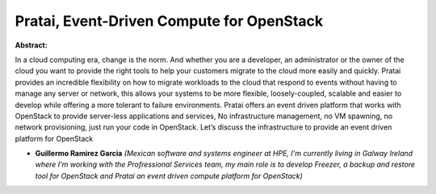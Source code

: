 Pratai, Event-Driven Compute for OpenStack
~~~~~~~~~~~~~~~~~~~~~~~~~~~~~~~~~~~~~~~~~~

**Abstract:**

In a cloud computing era, change is the norm. And whether you are a developer, an administrator or the owner of the cloud you want to provide the right tools to help your customers migrate to the cloud more easily and quickly. Pratai provides an incredible flexibility on how to migrate workloads to the cloud that respond to events without having to manage any server or network, this allows your systems to be more flexible, loosely-coupled, scalable and easier to develop while offering a more tolerant to failure environments. Pratai offers an event driven platform that works with OpenStack to provide server-less applications and services, No infrastructure management, no VM spawning, no network provisioning, just run your code in OpenStack. Let’s discuss the infrastructure to provide an event driven platform for OpenStack  


* **Guillermo Ramirez Garcia** *(Mexican software and systems engineer at HPE, I'm currently living in Galway Ireland where I'm working with the Profressional Services team, my main role is to develop Freezer, a backup and restore tool for OpenStack and Pratai an event driven compute platform for OpenStack)*

